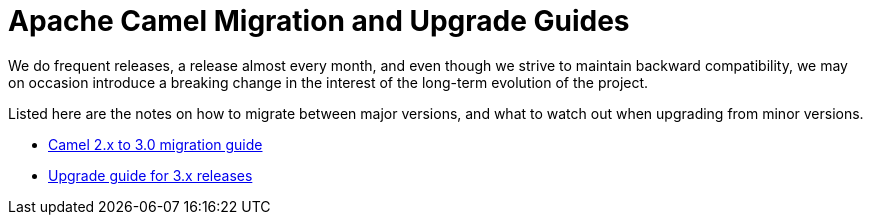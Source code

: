 = Apache Camel Migration and Upgrade Guides

We do frequent releases, a release almost every month, and even though we strive to maintain backward compatibility, we may on occasion introduce a breaking change in the interest of the long-term evolution of the project.

Listed here are the notes on how to migrate between major versions, and what to watch out when upgrading from minor versions.

- xref:camel-3-migration-guide.adoc[Camel 2.x to 3.0 migration guide]
- xref:camel-3x-upgrade-guide.adoc[Upgrade guide for 3.x releases]

